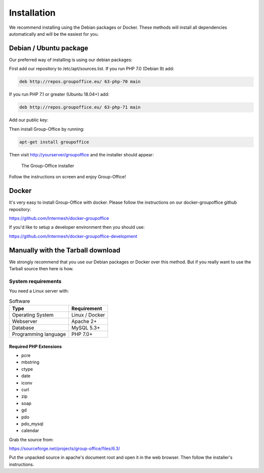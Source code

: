 Installation
============

We recommend installing using the Debian packages or Docker. These methods will
install all dependencies automatically and will be the easiest for you.

Debian / Ubuntu package
--------------

Our preferred way of installing is using our debian packages:
 
First add our repository to /etc/apt/sources.list. If you run PHP 7.0 (Debian 9) add:

.. code:: bash

   deb http://repos.groupoffice.eu/ 63-php-70 main

If you run PHP 7.1 or greater (Ubuntu 18.04+) add:

.. code:: bash

   deb http://repos.groupoffice.eu/ 63-php-71 main


Add our public key:

.. code:: bash
   gpg --keyserver pool.sks-keyservers.net --recv-keys 0758838B
   gpg --export --armor 0758838B | sudo apt-key add -

Then install Group-Office by running:

.. code:: bash

   apt-get install groupoffice

Then visit http://yourserver/groupoffice and the installer should appear:

.. figure:: _static/installer.png
   :alt: The Group-Office installer

   The Group-Office installer

Follow the instructions on screen and enjoy Group-Office!

Docker
------

It's very easy to install Group-Office with docker. Please follow the instructions
on our docker-groupoffice github repository:

https://github.com/Intermesh/docker-groupoffice

If you'd like to setup a developer environment then you should use:

https://github.com/Intermesh/docker-groupoffice-development

Manually with the Tarball download
----------------------------------

We strongly recommend that you use our Debian packages or Docker over this method.
But if you really want to use the Tarball source then here is how.

System requirements
^^^^^^^^^^^^^^^^^^^

You need a Linux server with:

.. table:: Software
   :widths: auto

   ====================  ===========
   Type                  Requirement
   ====================  ===========
   Operating System      Linux / Docker
   Webserver             Apache 2+
   Database              MySQL 5.3+
   Programming language	 PHP 7.0+
   ====================  ===========

Required PHP Extensions
+++++++++++++++++++++++

- pcre       
- mbstring
- ctype
- date
- iconv
- curl
- zip
- soap
- gd
- pdo
- pdo_mysql
- calendar

Grab the source from:

https://sourceforge.net/projects/group-office/files/6.3/

Put the unpacked source in apache's document root and open it in the web browser.
Then follow the installer's instructions.
